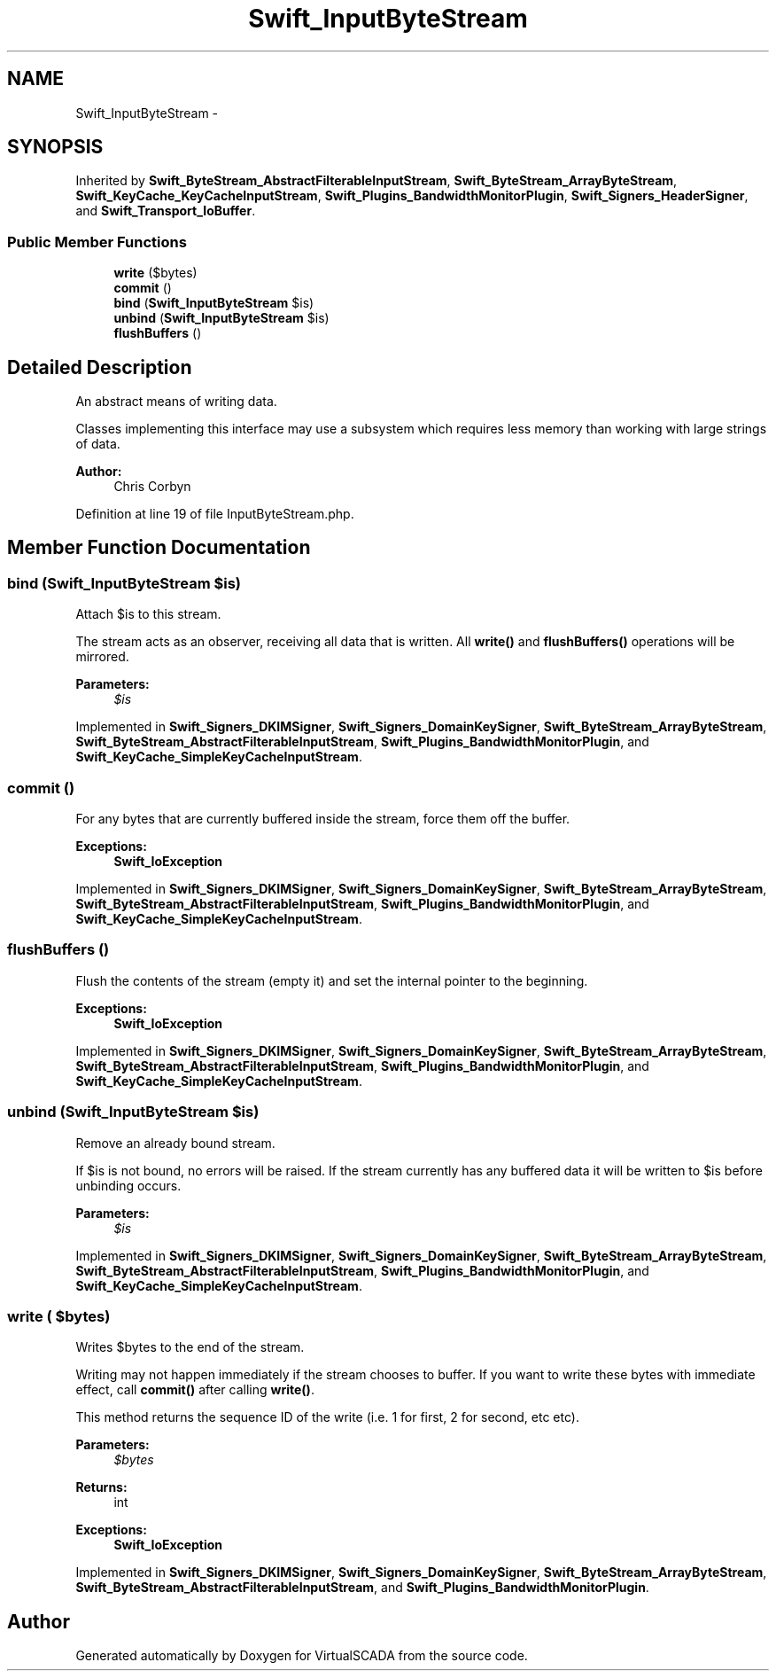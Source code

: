 .TH "Swift_InputByteStream" 3 "Tue Apr 14 2015" "Version 1.0" "VirtualSCADA" \" -*- nroff -*-
.ad l
.nh
.SH NAME
Swift_InputByteStream \- 
.SH SYNOPSIS
.br
.PP
.PP
Inherited by \fBSwift_ByteStream_AbstractFilterableInputStream\fP, \fBSwift_ByteStream_ArrayByteStream\fP, \fBSwift_KeyCache_KeyCacheInputStream\fP, \fBSwift_Plugins_BandwidthMonitorPlugin\fP, \fBSwift_Signers_HeaderSigner\fP, and \fBSwift_Transport_IoBuffer\fP\&.
.SS "Public Member Functions"

.in +1c
.ti -1c
.RI "\fBwrite\fP ($bytes)"
.br
.ti -1c
.RI "\fBcommit\fP ()"
.br
.ti -1c
.RI "\fBbind\fP (\fBSwift_InputByteStream\fP $is)"
.br
.ti -1c
.RI "\fBunbind\fP (\fBSwift_InputByteStream\fP $is)"
.br
.ti -1c
.RI "\fBflushBuffers\fP ()"
.br
.in -1c
.SH "Detailed Description"
.PP 
An abstract means of writing data\&.
.PP
Classes implementing this interface may use a subsystem which requires less memory than working with large strings of data\&.
.PP
\fBAuthor:\fP
.RS 4
Chris Corbyn 
.RE
.PP

.PP
Definition at line 19 of file InputByteStream\&.php\&.
.SH "Member Function Documentation"
.PP 
.SS "bind (\fBSwift_InputByteStream\fP $is)"
Attach $is to this stream\&.
.PP
The stream acts as an observer, receiving all data that is written\&. All \fBwrite()\fP and \fBflushBuffers()\fP operations will be mirrored\&.
.PP
\fBParameters:\fP
.RS 4
\fI$is\fP 
.RE
.PP

.PP
Implemented in \fBSwift_Signers_DKIMSigner\fP, \fBSwift_Signers_DomainKeySigner\fP, \fBSwift_ByteStream_ArrayByteStream\fP, \fBSwift_ByteStream_AbstractFilterableInputStream\fP, \fBSwift_Plugins_BandwidthMonitorPlugin\fP, and \fBSwift_KeyCache_SimpleKeyCacheInputStream\fP\&.
.SS "commit ()"
For any bytes that are currently buffered inside the stream, force them off the buffer\&.
.PP
\fBExceptions:\fP
.RS 4
\fI\fBSwift_IoException\fP\fP 
.RE
.PP

.PP
Implemented in \fBSwift_Signers_DKIMSigner\fP, \fBSwift_Signers_DomainKeySigner\fP, \fBSwift_ByteStream_ArrayByteStream\fP, \fBSwift_ByteStream_AbstractFilterableInputStream\fP, \fBSwift_Plugins_BandwidthMonitorPlugin\fP, and \fBSwift_KeyCache_SimpleKeyCacheInputStream\fP\&.
.SS "flushBuffers ()"
Flush the contents of the stream (empty it) and set the internal pointer to the beginning\&.
.PP
\fBExceptions:\fP
.RS 4
\fI\fBSwift_IoException\fP\fP 
.RE
.PP

.PP
Implemented in \fBSwift_Signers_DKIMSigner\fP, \fBSwift_Signers_DomainKeySigner\fP, \fBSwift_ByteStream_ArrayByteStream\fP, \fBSwift_ByteStream_AbstractFilterableInputStream\fP, \fBSwift_Plugins_BandwidthMonitorPlugin\fP, and \fBSwift_KeyCache_SimpleKeyCacheInputStream\fP\&.
.SS "unbind (\fBSwift_InputByteStream\fP $is)"
Remove an already bound stream\&.
.PP
If $is is not bound, no errors will be raised\&. If the stream currently has any buffered data it will be written to $is before unbinding occurs\&.
.PP
\fBParameters:\fP
.RS 4
\fI$is\fP 
.RE
.PP

.PP
Implemented in \fBSwift_Signers_DKIMSigner\fP, \fBSwift_Signers_DomainKeySigner\fP, \fBSwift_ByteStream_ArrayByteStream\fP, \fBSwift_ByteStream_AbstractFilterableInputStream\fP, \fBSwift_Plugins_BandwidthMonitorPlugin\fP, and \fBSwift_KeyCache_SimpleKeyCacheInputStream\fP\&.
.SS "write ( $bytes)"
Writes $bytes to the end of the stream\&.
.PP
Writing may not happen immediately if the stream chooses to buffer\&. If you want to write these bytes with immediate effect, call \fBcommit()\fP after calling \fBwrite()\fP\&.
.PP
This method returns the sequence ID of the write (i\&.e\&. 1 for first, 2 for second, etc etc)\&.
.PP
\fBParameters:\fP
.RS 4
\fI$bytes\fP 
.RE
.PP
\fBReturns:\fP
.RS 4
int
.RE
.PP
\fBExceptions:\fP
.RS 4
\fI\fBSwift_IoException\fP\fP 
.RE
.PP

.PP
Implemented in \fBSwift_Signers_DKIMSigner\fP, \fBSwift_Signers_DomainKeySigner\fP, \fBSwift_ByteStream_ArrayByteStream\fP, \fBSwift_ByteStream_AbstractFilterableInputStream\fP, and \fBSwift_Plugins_BandwidthMonitorPlugin\fP\&.

.SH "Author"
.PP 
Generated automatically by Doxygen for VirtualSCADA from the source code\&.
